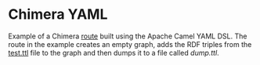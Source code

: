 * Chimera YAML

Example of a Chimera [[./src/main/resources/routes/my-route.camel.yaml][route]] built using the Apache Camel YAML DSL.  The
route in the example creates an empty graph, adds the RDF triples from
the [[./src/main/resources/routes/test.ttl][test.ttl]] file to the graph and then dumps it to a file called
/dump.ttl/.
